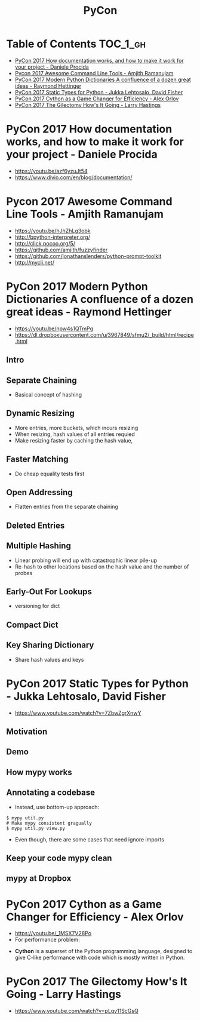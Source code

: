 #+TITLE: PyCon

* Table of Contents :TOC_1_gh:
 - [[#pycon-2017-how-documentation-works-and-how-to-make-it-work-for-your-project---daniele-procida][PyCon 2017 How documentation works, and how to make it work for your project - Daniele Procida]]
 - [[#pycon-2017-awesome-command-line-tools---amjith-ramanujam][Pycon 2017 Awesome Command Line Tools - Amjith Ramanujam]]
 - [[#pycon-2017-modern-python-dictionaries-a-confluence-of-a-dozen-great-ideas---raymond-hettinger][PyCon 2017 Modern Python Dictionaries A confluence of a dozen great ideas - Raymond Hettinger]]
 - [[#pycon-2017-static-types-for-python---jukka-lehtosalo-david-fisher][PyCon 2017 Static Types for Python - Jukka Lehtosalo, David Fisher]]
 - [[#pycon-2017-cython-as-a-game-changer-for-efficiency---alex-orlov][PyCon 2017 Cython as a Game Changer for Efficiency - Alex Orlov]]
 - [[#pycon-2017-the-gilectomy-hows-it-going---larry-hastings][PyCon 2017 The Gilectomy How's It Going - Larry Hastings]]

* PyCon 2017 How documentation works, and how to make it work for your project - Daniele Procida
- https://youtu.be/azf6yzuJt54
- https://www.divio.com/en/blog/documentation/

[[file:img/screenshot_2017-07-04_12-59-41.png]]

[[file:img/screenshot_2017-07-04_12-59-58.png]]

* Pycon 2017 Awesome Command Line Tools - Amjith Ramanujam
- https://youtu.be/hJhZhLg3obk
- http://bpython-interpreter.org/
- http://click.pocoo.org/5/
- https://github.com/amjith/fuzzyfinder
- https://github.com/jonathanslenders/python-prompt-toolkit
- http://mycli.net/

[[file:img/screenshot_2017-07-03_12-53-58.png]]

[[file:img/screenshot_2017-07-03_12-54-20.png]]

[[file:img/screenshot_2017-07-03_12-54-41.png]]

[[file:img/screenshot_2017-07-03_12-55-06.png]]

[[file:img/screenshot_2017-07-03_12-56-17.png]]

* PyCon 2017 Modern Python Dictionaries A confluence of a dozen great ideas - Raymond Hettinger 
- https://youtu.be/npw4s1QTmPg
- https://dl.dropboxusercontent.com/u/3967849/sfmu2/_build/html/recipe.html

** Intro
[[file:img/screenshot_2017-06-25_18-53-21.png]]

[[file:img/screenshot_2017-06-25_18-53-53.png]]

** Separate Chaining
- Basical concept of hashing

[[file:img/screenshot_2017-06-25_18-54-28.png]]

[[file:img/screenshot_2017-06-25_18-54-37.png]]

[[file:img/screenshot_2017-06-25_18-55-04.png]]

** Dynamic Resizing
- More entries, more buckets, which incurs resizing
- When resizing, hash values of all entries requied
- Make resizing faster by caching the hash value,

[[file:img/screenshot_2017-06-25_18-56-02.png]]

[[file:img/screenshot_2017-06-25_18-56-28.png]]

[[file:img/screenshot_2017-06-25_18-56-43.png]]

** Faster Matching
- Do cheap equality tests first

[[file:img/screenshot_2017-06-25_18-57-02.png]]

** Open Addressing
- Flatten entries from the separate chaining

[[file:img/screenshot_2017-06-25_18-57-33.png]]

[[file:img/screenshot_2017-06-25_18-57-56.png]]

** Deleted Entries
[[file:img/screenshot_2017-06-25_18-58-16.png]]

** Multiple Hashing
- Linear probing will end up with catastrophic linear pile-up
- Re-hash to other locations based on the hash value and the number of probes

[[file:img/screenshot_2017-06-25_18-58-54.png]]

[[file:img/screenshot_2017-06-25_18-59-11.png]]

** Early-Out For Lookups
- versioning for dict

[[file:img/screenshot_2017-06-25_18-59-32.png]]

** Compact Dict
[[file:img/screenshot_2017-06-25_18-59-55.png]]

[[file:img/screenshot_2017-06-25_19-00-44.png]]

** Key Sharing Dictionary
- Share hash values and keys

[[file:img/screenshot_2017-06-25_19-01-42.png]]

[[file:img/screenshot_2017-06-25_19-02-11.png]]

[[file:img/screenshot_2017-06-25_19-01-51.png]]

* PyCon 2017 Static Types for Python - Jukka Lehtosalo, David Fisher
- https://www.youtube.com/watch?v=7ZbwZgrXnwY

** Motivation
[[file:img/screenshot_2017-06-30_10-23-57.png]]

[[file:img/screenshot_2017-06-30_10-24-26.png]]

[[file:img/screenshot_2017-06-30_10-24-41.png]]

[[file:img/screenshot_2017-06-30_10-24-55.png]]

** Demo
[[file:img/screenshot_2017-06-30_10-25-31.png]]

** How mypy works
[[file:img/screenshot_2017-06-30_10-27-52.png]]

** Annotating a codebase
[[file:img/screenshot_2017-06-30_10-29-02.png]]

- Instead, use bottom-up approach:
 
[[file:img/screenshot_2017-06-30_10-29-33.png]]

[[file:img/screenshot_2017-06-30_10-29-58.png]]

#+BEGIN_SRC shell
  $ mypy util.py
  # Make mypy consistent gragually
  $ mypy util.py view.py
#+END_SRC

- Even though, there are some cases that need ignore imports
[[file:img/screenshot_2017-06-30_10-31-42.png]]

** Keep your code mypy clean
[[file:img/screenshot_2017-06-30_10-32-12.png]]

[[file:img/screenshot_2017-06-30_10-32-31.png]]

** mypy at Dropbox
[[file:img/screenshot_2017-06-30_10-32-54.png]]

[[file:img/screenshot_2017-06-30_10-33-04.png]]

[[file:img/screenshot_2017-06-30_10-33-20.png]]

* PyCon 2017 Cython as a Game Changer for Efficiency - Alex Orlov
- https://youtu.be/_1MSX7V28Po
- For performance problem:
[[file:img/screenshot_2017-07-06_07-51-02.png]]

[[file:img/screenshot_2017-07-06_07-52-44.png]]

- *Cython* is a superset of the Python programming language, designed to give C-like performance with code which is mostly written in Python.

[[file:img/screenshot_2017-07-06_07-53-07.png]]

[[file:img/screenshot_2017-07-06_07-53-51.png]]

[[file:img/screenshot_2017-07-06_07-54-39.png]]

[[file:img/screenshot_2017-07-06_07-54-55.png]]

[[file:img/screenshot_2017-07-06_07-55-45.png]]

* PyCon 2017 The Gilectomy How's It Going - Larry Hastings
- https://www.youtube.com/watch?v=pLqv11ScGsQ
